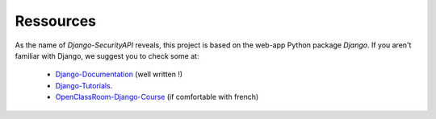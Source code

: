Ressources
================

As the name of `Django-SecurityAPI` reveals, this project is based on the web-app Python package *Django*.
If you aren't familiar with Django, we suggest you to check some at:
  - Django-Documentation_ (well written !)
  - Django-Tutorials_.
  - OpenClassRoom-Django-Course_ (if comfortable with french)


.. _Django-Documentation: https://docs.djangoproject.com
.. _Django-Tutorials: https://code.djangoproject.com/wiki/Tutorials
.. _OpenClassRoom-Django-Course: https://openclassrooms.com/courses/developpez-votre-site-web-avec-le-framework-django
